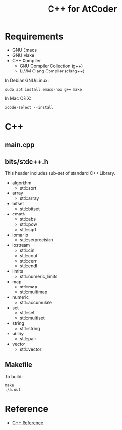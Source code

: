 #+TITLE: C++ for AtCoder
#+OPTIONS: ^:{}

* Requirements
- GNU Emacs
- GNU Make
- C++ Compiler
  - GNU Compiler Collection (g++)
  - LLVM Clang Compiler (clang++)

In Debian GNU/Linux:
#+BEGIN_SRC shell
sudo apt install emacs-nox g++ make
#+END_SRC

In Mac OS X:
#+begin_src shell
xcode-select --install
#+end_src


* C++

** main.cpp


** bits/stdc++.h

This header includes sub-set of standard C++ Library.

- algorithm
  - std::sort
- array
  - std::array
- bitset
  - std::bitset
- cmath
  - std::abs
  - std::pow
  - std::sqrt
- iomanip
  - std::setprecision
- iostream
  - std::cin
  - std::cout
  - std::cerr
  - std::endl
- limits
  - std::numeric_limits
- map
  - std::map
  - std::multimap
- numeric
  - std::accumulate
- set
  - std::set
  - std::multiset
- string
  - std::string
- utility
  - std::pair
- vector
  - std::vector


** Makefile

To build:
#+begin_src shell
make
./a.out
#+end_src


* Reference
- [[https://en.cppreference.com/w/][C++ Reference]]

